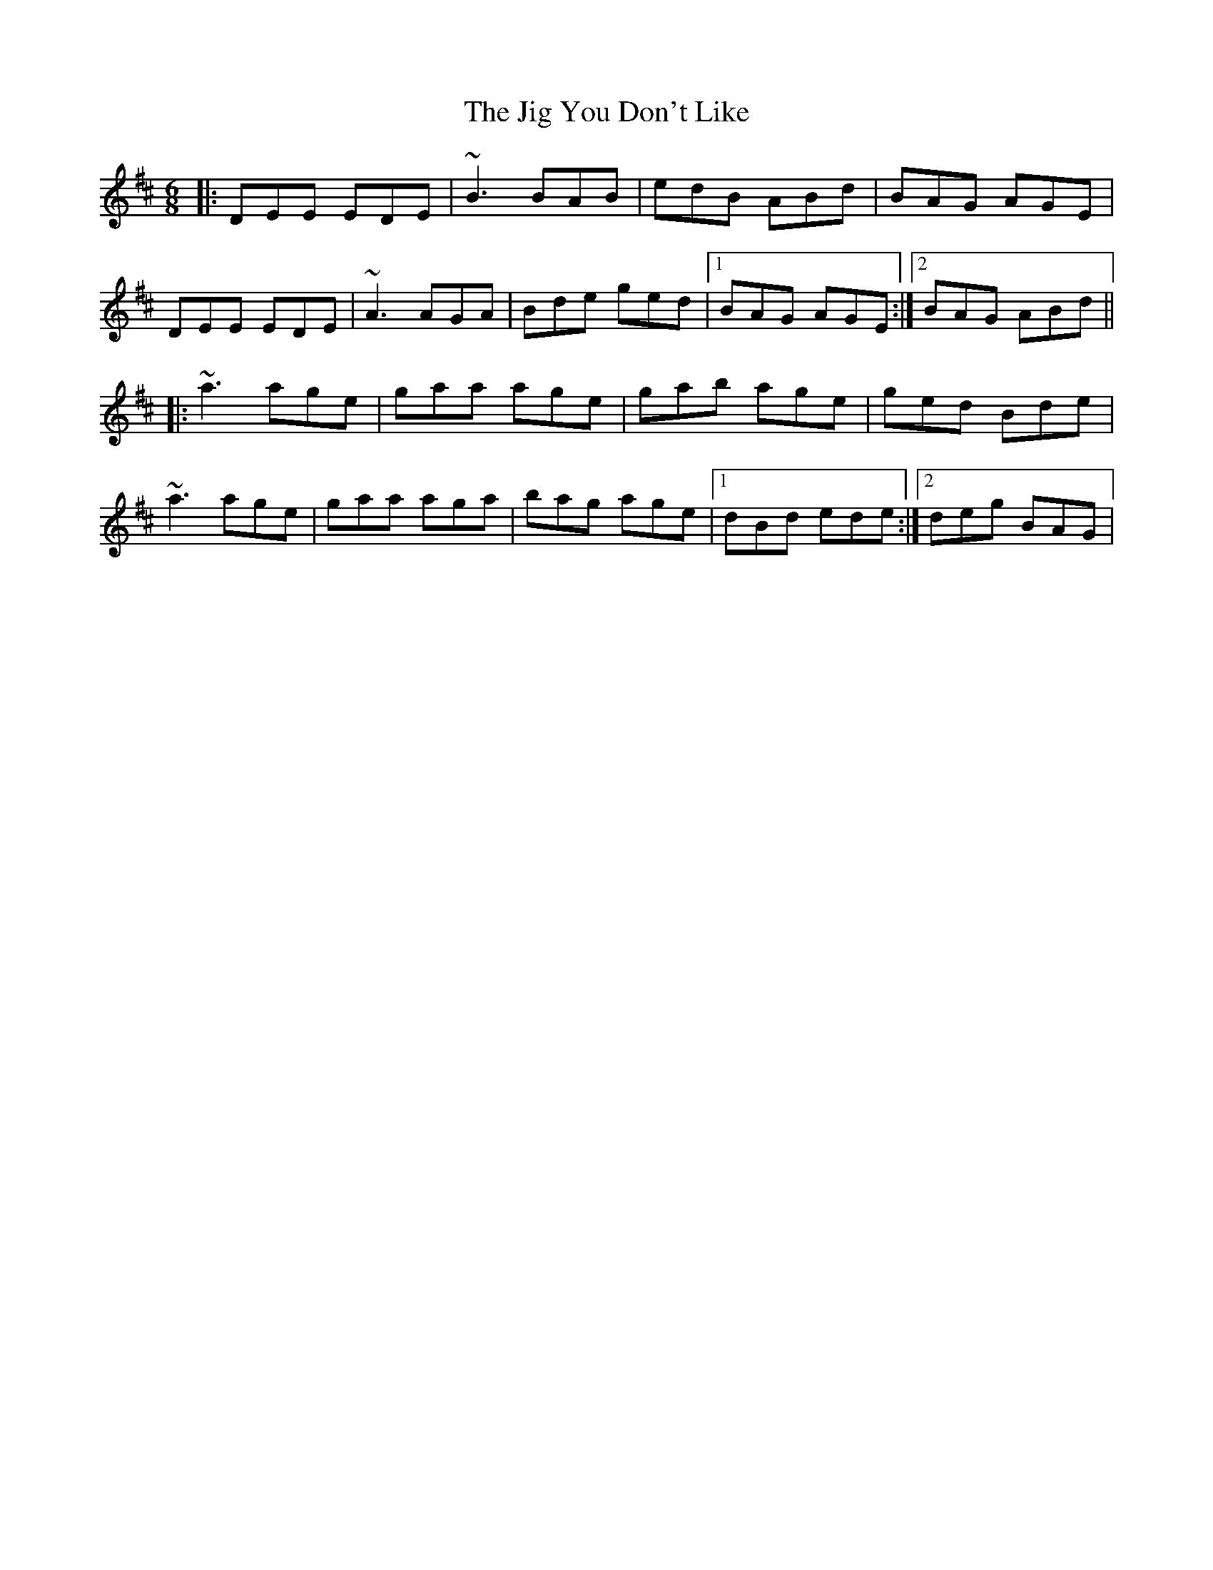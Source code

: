 X: 19939
T: Jig You Don't Like, The
R: jig
M: 6/8
K: Edorian
|:DEE EDE|~B3 BAB|edB ABd|BAG AGE|
DEE EDE|~A3 AGA|Bde ged|1 BAG AGE:|2 BAG ABd||
|:~a3 age|gaa age|gab age|ged Bde|
~a3 age|gaa aga|bag age|1 dBd ede:|2 deg BAG|

